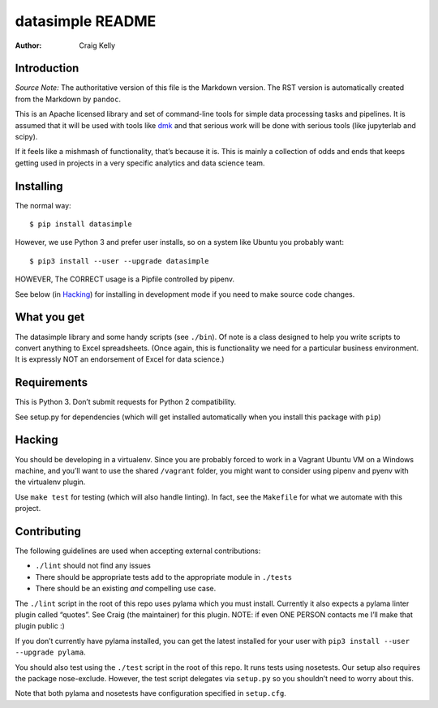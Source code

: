 =================
datasimple README
=================

:Author: Craig Kelly

Introduction
============

*Source Note:* The authoritative version of this file is the Markdown
version. The RST version is automatically created from the Markdown by
``pandoc``.

This is an Apache licensed library and set of command-line tools for
simple data processing tasks and pipelines. It is assumed that it will
be used with tools like `dmk <https://github.com/CraigKely/dmk>`__ and
that serious work will be done with serious tools (like jupyterlab and
scipy).

If it feels like a mishmash of functionality, that’s because it is. This
is mainly a collection of odds and ends that keeps getting used in
projects in a very specific analytics and data science team.

Installing
==========

The normal way:

::

   $ pip install datasimple

However, we use Python 3 and prefer user installs, so on a system like
Ubuntu you probably want:

::

   $ pip3 install --user --upgrade datasimple

HOWEVER, The CORRECT usage is a Pipfile controlled by pipenv.

See below (in `Hacking <#hacking>`__) for installing in development mode
if you need to make source code changes.

What you get
============

The datasimple library and some handy scripts (see ``./bin``). Of note
is a class designed to help you write scripts to convert anything to
Excel spreadsheets. (Once again, this is functionality we need for a
particular business environment. It is expressly NOT an endorsement of
Excel for data science.)

Requirements
============

This is Python 3. Don’t submit requests for Python 2 compatibility.

See setup.py for dependencies (which will get installed automatically
when you install this package with ``pip``)

Hacking
=======

You should be developing in a virtualenv. Since you are probably forced
to work in a Vagrant Ubuntu VM on a Windows machine, and you’ll want to
use the shared ``/vagrant`` folder, you might want to consider using
pipenv and pyenv with the virtualenv plugin.

Use ``make test`` for testing (which will also handle linting). In fact,
see the ``Makefile`` for what we automate with this project.

Contributing
============

The following guidelines are used when accepting external contributions:

-  ``./lint`` should not find any issues
-  There should be appropriate tests add to the appropriate module in
   ``./tests``
-  There should be an existing *and* compelling use case.

The ``./lint`` script in the root of this repo uses pylama which you
must install. Currently it also expects a pylama linter plugin called
“quotes”. See Craig (the maintainer) for this plugin. NOTE: if even ONE
PERSON contacts me I’ll make that plugin public :)

If you don’t currently have pylama installed, you can get the latest
installed for your user with ``pip3 install --user --upgrade pylama``.

You should also test using the ``./test`` script in the root of this
repo. It runs tests using nosetests. Our setup also requires the package
nose-exclude. However, the test script delegates via ``setup.py`` so you
shouldn’t need to worry about this.

Note that both pylama and nosetests have configuration specified in
``setup.cfg``.
